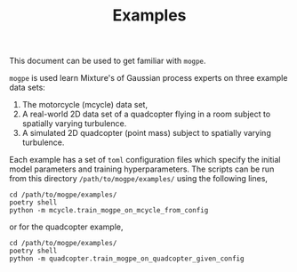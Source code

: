 #+TITLE: Examples

This document can be used to get familiar with =mogpe=.

=mogpe= is used learn Mixture's of Gaussian process experts on three example data sets:

1. The motorcycle (mcycle) data set,
2. A real-world 2D data set of a quadcopter flying in a room subject to spatially varying turbulence.
3. A simulated 2D quadcopter (point mass) subject to spatially varying turbulence.

Each example has a set of =toml= configuration files which specify the initial model parameters and training hyperparameters.
The scripts can be run from this directory =/path/to/mogpe/examples/= using the following lines,
#+begin_src shell
cd /path/to/mogpe/examples/
poetry shell
python -m mcycle.train_mogpe_on_mcycle_from_config
#+end_src
or for the quadcopter example,
#+begin_src shell
cd /path/to/mogpe/examples/
poetry shell
python -m quadcopter.train_mogpe_on_quadcopter_given_config
#+end_src
